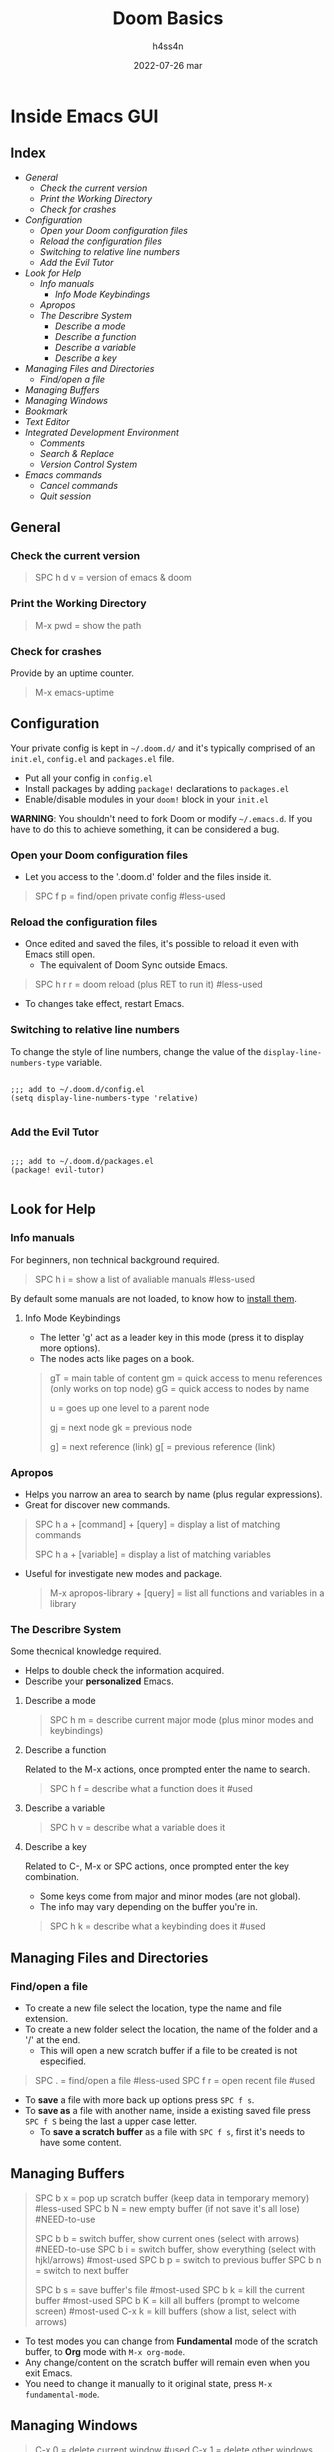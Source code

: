 #+title:    Doom Basics
#+author:   h4ss4n
#+date:     2022-07-26 mar

* Inside Emacs GUI

** Index

- [[General]]
  + [[Check the current version]]
  + [[Print the Working Directory]]
  + [[Check for crashes]]
- [[Configuration]]
  + [[Open your Doom configuration files]]
  + [[Reload the configuration files]]
  + [[Switching to relative line numbers]]
  + [[Add the Evil Tutor]]
- [[Look for Help]]
  + [[Info manuals]]
    - [[Info Mode Keybindings]]
  + [[Apropos]]
  + [[The Describre System]]
    - [[Describe a mode]]
    - [[Describe a function]]
    - [[Describe a variable]]
    - [[Describe a key]]
- [[Managing Files and Directories]]
  + [[Find/open a file]]
- [[Managing Buffers]]
- [[Managing Windows]]
- [[Bookmark][Bookmark]]
- [[Text Editor]]
- [[Integrated Development Environment][Integrated Development Environment]]
  - [[Comments][Comments]]
  - [[Search & Replace][Search & Replace]]
  - [[Version Control System]]
- [[Emacs commands]]
  + [[Cancel commands]]
  + [[Quit session]]


** General

*** Check the current version

#+begin_quote

    SPC h d v = version of emacs & doom

#+end_quote

*** Print the Working Directory

#+begin_quote

    M-x pwd = show the path

#+end_quote

*** Check for crashes

Provide by an uptime counter.

#+begin_quote

   M-x emacs-uptime

#+end_quote


** Configuration

Your private config is kept in =~/.doom.d/= and it's typically comprised of an =init.el=, =config.el= and =packages.el= file.

- Put all your config in =config.el=
- Install packages by adding ~package!~ declarations to =packages.el=
- Enable/disable modules in your ~doom!~ block in your =init.el=

*WARNING*: You shouldn't need to fork Doom or modify =~/.emacs.d=. If you have to do this to achieve something, it can be considered a bug.

*** Open your Doom configuration files

- Let you access to the '.doom.d' folder and the files inside it.

#+begin_quote

    SPC f p = find/open private config                                      #less-used

#+end_quote

*** Reload the configuration files

- Once edited and saved the files, it's possible to reload it even with Emacs still open.
  + The equivalent of Doom Sync outside Emacs.

#+begin_quote

    SPC h r r = doom reload (plus RET to run it)                            #less-used

#+end_quote

- To changes take effect, restart Emacs.

*** Switching to relative line numbers

To change the style of line numbers, change the value of the ~display-line-numbers-type~ variable.

#+BEGIN_SRC elisp

    ;;; add to ~/.doom.d/config.el
    (setq display-line-numbers-type 'relative)

#+END_SRC

*** Add the Evil Tutor

#+begin_src elisp

    ;;; add to ~/.doom.d/packages.el
    (package! evil-tutor)

#+end_src


** Look for Help

*** Info manuals

For beginners, non technical background required.

#+begin_quote

    SPC h i = show a list of avaliable manuals                               #less-used

#+end_quote

By default some manuals are not loaded, to know how to [[file:~/org/emacs/info-manuals.org][install them]].

**** Info Mode Keybindings

- The letter 'g' act as a leader key in this mode (press it to display more options).
- The nodes acts like pages on a book.

#+begin_quote

    gT = main table of content
    gm = quick access to menu references (only works on top node)
    gG = quick access to nodes by name

    u = goes up one level to a parent node

    gj = next node
    gk = previous node

    g] = next reference (link)
    g[ = previous reference (link)

#+end_quote

*** Apropos

- Helps you narrow an area to search by name (plus regular expressions).
- Great for discover new commands.

#+begin_quote

    SPC h a + [command] + [query] = display a list of matching commands

    SPC h a + [variable] = display a list of matching variables

#+end_quote

- Useful for investigate new modes and package.

  #+begin_quote

    M-x apropos-library + [query] = list all functions and variables in a library

  #+end_quote

*** The Describre System

Some thecnical knowledge required.

- Helps to double check the information acquired.
- Describe your *personalized* Emacs.

**** Describe a mode

#+begin_quote

    SPC h m = describe current major mode (plus minor modes and keybindings)

#+end_quote

**** Describe a function

Related to the M-x actions, once prompted enter the name to search.

#+begin_quote

    SPC h f = describe what a function does it                              #used

#+end_quote

**** Describe a variable

#+begin_quote

    SPC h v = describe what a variable does it

#+end_quote

**** Describe a key

Related to C-, M-x or SPC actions, once prompted enter the key combination.

- Some keys come from major and minor modes (are not global).
- The info may vary depending on the buffer you're in.

#+begin_quote

    SPC h k = describe what a keybinding does it                            #used

#+end_quote


** Managing Files and Directories

*** Find/open a file

- To create a new file select the location, type the name and file extension.
- To create a new folder select the location, the name of the folder and a '/' at the end.
  + This will open a new scratch buffer if a file to be created is not especified.

#+begin_quote

    SPC . = find/open a file                                                #less-used
    SPC f r = open recent file                                              #used

#+end_quote

- To *save* a file with more back up options press ~SPC f s~.
- To *save as* a file with another name, inside a existing saved file press ~SPC f S~ being the last a upper case letter.
  + To *save a scratch buffer* as a file with ~SPC f s~, first it's needs to have some content.


** Managing Buffers

#+begin_quote

    SPC b x = pop up scratch buffer (keep data in temporary memory)             #less-used
    SPC b N = new empty buffer (if not save it's all lose)                      #NEED-to-use

    SPC b b = switch buffer, show current ones (select with arrows)             #NEED-to-use
    SPC b i = switch buffer, show everything (select with hjkl/arrows)          #most-used
    SPC b p = switch to previous buffer
    SPC b n = switch to next buffer

    SPC b s = save buffer's file                                                #most-used
    SPC b k = kill the current buffer                                           #most-used
    SPC b K = kill all buffers (prompt to welcome screen)                       #most-used
    C-x k = kill buffers (show a list, select with arrows)

#+end_quote

- To test modes you can change from *Fundamental* mode of the scratch buffer, to *Org* mode with ~M-x org-mode~.
- Any change/content on the scratch buffer will remain even when you exit Emacs.
- You need to change it manually to it original state, press ~M-x fundamental-mode~.


** Managing Windows

#+begin_quote

    C-x 0 = delete current window                                               #used
    C-x 1 = delete other windows (current fill the spot)                        #most-used

    C-x 2 = horizontal split                                                    #used
    C-x 3 = vertical split                                                      #used

    #multiple-monitors
    C-x 4 f = open file in new window
    C-x 4 d = open dired in new window

    C-x 5 0 = delete current frame
    C-x 5 1 = delete other frames (current fill the spot)
    C-x 5 2 = create a new frame
    C-x 5 f = open file in new frame
    C-x 5 d = open dired in new frame

    C-x o = go to next window
    SPC w j = go to down window                                                 #used
    SPC w k = go to up window                                                   #used
    SPC w h = go to left window                                                 #used
    SPC w l = go to right window                                                #used

#+end_quote


** Bookmark

- Jump to frequently used files and directories.
- Set or delete a bookmark inside the referenced file or directly in Dired.

#+begin_quote

    SPC b m = set a bookmark                                                    #less-used
    SPC b M = delete a bookmark                                                 #less-used
    SPC RET = jump to bookmark (display a list)                                 #most-used

#+end_quote


** Text Editor

Uses the Vim [[~/org/emacs/evil-basics.org][keybindings]].


** Integrated Development Environment

*** Comments

 #+begin_quote

   C-x C-; = comment/uncomment a line or a selected region                  #NEED-to-use

 #+end_quote

*** Search & Replace

- Search the word to be replaced with ~/~
  - The last searched word it's keep in memory, to use it again type ~RET~.
  - Use ~n~ to navigate to the next find and ~N~ for the previous find.
- Type ~M-%~, write again the word to be replaced and the word to replace with.
  + The last replaced word it's keep in memory, to use it again type ~RET~.

*** Version Control System

- UI for [[file:magit-basics.org][Git]].


** Emacs commands

*** Run command

#+begin_quote

    SPC : = it's equivalent to M-x                                         #NEED-to-use

#+end_quote

*** Cancel commands

#+begin_quote

    C-g = cancel enter command (get me out)                                 #most-used

#+end_quote

*** Quit session

#+begin_quote

    SPC q q = quit Emacs                                                    #most-used
    SPC q Q = quit Emacs without saving
    SPC q K = kill emacs (and daemon)

    SPC q r = restart and restore Emacs
    SPC q R = restart Emacs                                                 #less-used

#+end_quote
